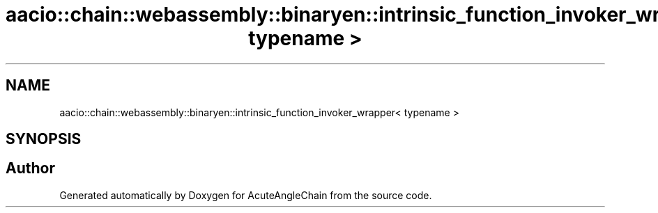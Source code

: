 .TH "aacio::chain::webassembly::binaryen::intrinsic_function_invoker_wrapper< typename >" 3 "Sun Jun 3 2018" "AcuteAngleChain" \" -*- nroff -*-
.ad l
.nh
.SH NAME
aacio::chain::webassembly::binaryen::intrinsic_function_invoker_wrapper< typename >
.SH SYNOPSIS
.br
.PP


.SH "Author"
.PP 
Generated automatically by Doxygen for AcuteAngleChain from the source code\&.
